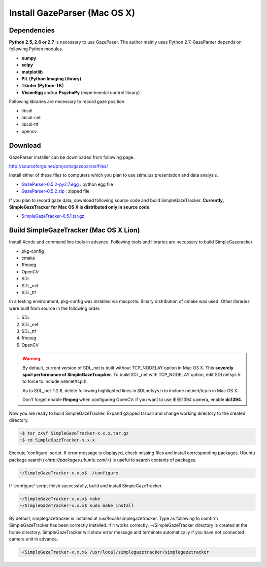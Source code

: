 
Install GazeParser (Mac OS X)
==================================

Dependencies
-------------------------

**Python 2.5, 2.6 or 2.7** is necessary to use GazePaser.
The author mainly uses Python 2.7.
GazeParser depends on following Python modules.

- **numpy**
- **scipy**
- **matplotlib**
- **PIL (Python Imaging Library)**
- **Tkinter (Python-TK)**
- **VisionEgg** and/or **PsychoPy** (experimental control library)

Following libraries are necessary to record gaze position.

- libsdl
- libsdl-net
- libsdl-ttf
- opencv

Download
---------------------------

GazeParser installer can be downloaded from following page.

`<http://sourceforge.net/projects/gazeparser/files/>`_

Install either of these files to computers which you plan to use stimulus presentation and data analysis.

- `GazeParser-0.5.2-py2.7.egg <http://sourceforge.net/projects/gazeparser/files/0.5.2/GazeParser-0.5.2-py2.7.egg>`_ : python egg file
- `GazeParser-0.5.2.zip <http://sourceforge.net/projects/gazeparser/files/0.5.2/GazeParser-0.5.2.zip>`_ : zipped file

If you plan to record gaze data, download following source code and build SimpleGazeTracker.
**Currently, SimpleGazeTracker for Mac OS X is distributed only in source code**.

- `SimpleGazeTracker-0.5.1.tar.gz <http://sourceforge.net/projects/gazeparser/files/0.5.1/SimpleGazeTracker-0.5.1.tar.gz>`_

Build SimpleGazeTracker (Mac OS X Lion)
-----------------------------------------------

Install Xcode and command line tools in advance.
Following tools and libraries are necessary to build SimpleGazeracker.

- pkg-config
- cmake
- ffmpeg
- OpenCV
- SDL
- SDL_net
- SDL_ttf

In a testing environment, pkg-config was installed via macports.
Binary distribution of cmake was used.
Other libraries were built from source in the following order.

1. SDL
2. SDL_net
3. SDL_ttf
4. ffmpeg
5. OpenCV

.. warning::
    By default, current version of SDL_net is built without TCP_NODELAY option in Mac OS X.
    This **severely spoil performance of SimpleGazeTraqcker**.
    To build SDL_net with TCP_NODELAY option, edit SDLnetsys.h to force to include netinet/tcp.h.
    
    As to SDL_net-1.2.8, delete following highlighted lines in SDLnetsys.h to include netinet/tcp.h in Mac OS X.
    
    .. code-block:: c
        :emphasize-lines: 4,6
    
        #ifndef __BEOS__
        #include <arpa/inet.h>
        #endif
        #ifdef linux /* FIXME: what other platforms have this? */
        #include <netinet/tcp.h>
        #endif
        #include <sys/socket.h>
        #include <net/if.h>
    
    Don't forget enable **ffmpeg** when configuring OpenCV.
    If you want to use IEEE1394 camera, enable **dc1394**.

Now you are ready to build SimpleGazeTracker.
Expand gzipped tarball and change working directory to the created directory.

.. code-block:: bash

    ~$ tar zxvf SimpleGazeTracker-x.x.x.tar.gz
    ~$ cd SimpleGazeTracker-x.x.x

Execute 'configure' script.  If error message is displayed, check missing files and install corresponding packages.
Ubuntu package search (`<http://packages.ubuntu.com/>`) is useful to search contents of packages.

.. code-block:: bash

    ~/SimpleGazeTracker-x.x.x$ ./configure

If 'configure' script finish successfully, build and install SimpleGazeTracker.

.. code-block:: bash

    ~/SimpleGazeTracker-x.x.x$ make
    ~/SimpleGazeTracker-x.x.x$ sudo make install

By default, simplegazetracker is installed at /usr/local/simplegazetracker.
Type as following to comfirm SimpleGazeTracker has been correctly installed.
If it works correctly, ~/SimpleGazeTracker directory is created at the home directory.
SimpleGazeTracker will show error message and terminate automatically if you have not connected camera unit in advance.

.. code-block:: bash

    ~/SimpleGazeTracker-x.x.x$ /usr/local/simplegazetracker/simplegazetracker


